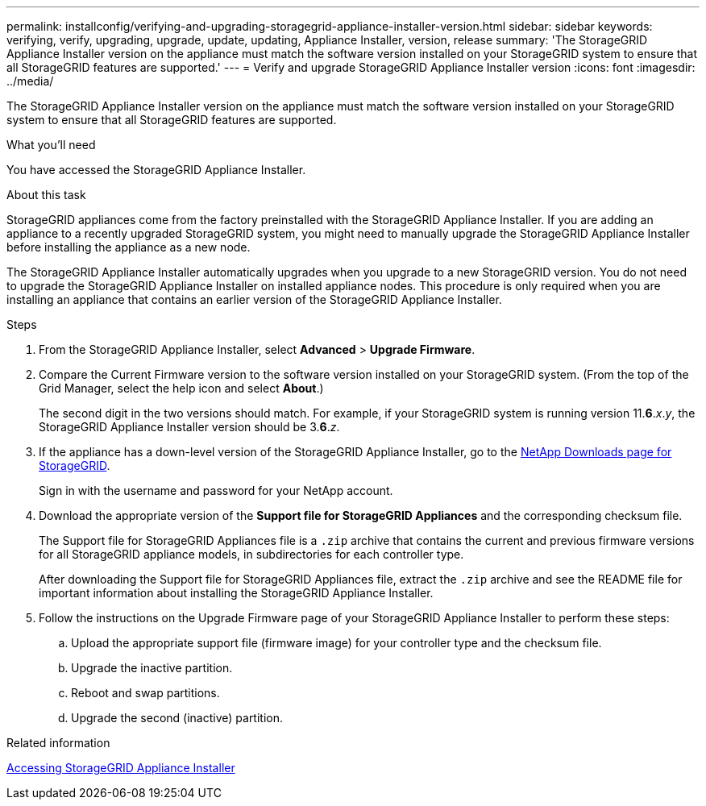 ---
permalink: installconfig/verifying-and-upgrading-storagegrid-appliance-installer-version.html
sidebar: sidebar
keywords: verifying, verify, upgrading, upgrade, update, updating, Appliance Installer, version, release
summary: 'The StorageGRID Appliance Installer version on the appliance must match the software version installed on your StorageGRID system to ensure that all StorageGRID features are supported.'
---
= Verify and upgrade StorageGRID Appliance Installer version
:icons: font
:imagesdir: ../media/

[.lead]
The StorageGRID Appliance Installer version on the appliance must match the software version installed on your StorageGRID system to ensure that all StorageGRID features are supported.

.What you'll need

You have accessed the StorageGRID Appliance Installer.

.About this task

StorageGRID appliances come from the factory preinstalled with the StorageGRID Appliance Installer. If you are adding an appliance to a recently upgraded StorageGRID system, you might need to manually upgrade the StorageGRID Appliance Installer before installing the appliance as a new node.

The StorageGRID Appliance Installer automatically upgrades when you upgrade to a new StorageGRID version. You do not need to upgrade the StorageGRID Appliance Installer on installed appliance nodes. This procedure is only required when you are installing an appliance that contains an earlier version of the StorageGRID Appliance Installer.

.Steps

. From the StorageGRID Appliance Installer, select *Advanced* > *Upgrade Firmware*.
. Compare the Current Firmware version to the software version installed on your StorageGRID system. (From the top of the Grid Manager, select the help icon and select *About*.)
+
The second digit in the two versions should match. For example, if your StorageGRID system is running version 11.*6*._x_._y_, the StorageGRID Appliance Installer version should be 3.*6*._z_.

. If the appliance has a down-level version of the StorageGRID Appliance Installer, go to the https://mysupport.netapp.com/site/products/all/details/storagegrid/downloads-tab[NetApp Downloads page for StorageGRID^].
+
Sign in with the username and password for your NetApp account.

. Download the appropriate version of the *Support file for StorageGRID Appliances* and the corresponding checksum file.
+
The Support file for StorageGRID Appliances file is a `.zip` archive that contains the current and previous firmware versions for all StorageGRID appliance models, in subdirectories for each controller type.
+
After downloading the Support file for StorageGRID Appliances file, extract the `.zip` archive and see the README file for important information about installing the StorageGRID Appliance Installer.

. Follow the instructions on the Upgrade Firmware page of your StorageGRID Appliance Installer to perform these steps:
 .. Upload the appropriate support file (firmware image) for your controller type and the checksum file.
 .. Upgrade the inactive partition.
 .. Reboot and swap partitions.
 .. Upgrade the second (inactive) partition.
 
.Related information

xref:../installconfig/accessing-storagegrid-appliance-installer.adoc[Accessing StorageGRID Appliance Installer]
